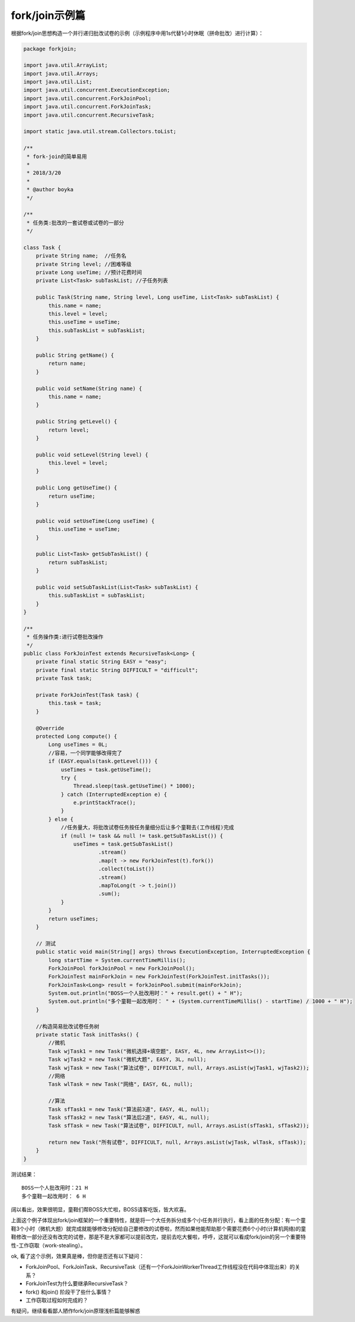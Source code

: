
fork/join示例篇
================

根据fork/join思想构造一个并行递归批改试卷的示例（示例程序中用1s代替1小时休眠（拼命批改）进行计算）：

.. code-block:: java

	package forkjoin;
	
	import java.util.ArrayList;
	import java.util.Arrays;
	import java.util.List;
	import java.util.concurrent.ExecutionException;
	import java.util.concurrent.ForkJoinPool;
	import java.util.concurrent.ForkJoinTask;
	import java.util.concurrent.RecursiveTask;
	
	import static java.util.stream.Collectors.toList;
	
	/**
	 * fork-join的简单易用
	 * 
	 * 2018/3/20
	 *
	 * @author boyka
	 */
	
	/**
	 * 任务类:批改的一套试卷或试卷的一部分
	 */
	
	class Task {
	    private String name;  //任务名
	    private String level; //困难等级
	    private Long useTime; //预计花费时间
	    private List<Task> subTaskList; //子任务列表
	
	    public Task(String name, String level, Long useTime, List<Task> subTaskList) {
	        this.name = name;
	        this.level = level;
	        this.useTime = useTime;
	        this.subTaskList = subTaskList;
	    }
	
	    public String getName() {
	        return name;
	    }
	
	    public void setName(String name) {
	        this.name = name;
	    }
	
	    public String getLevel() {
	        return level;
	    }
	
	    public void setLevel(String level) {
	        this.level = level;
	    }
	
	    public Long getUseTime() {
	        return useTime;
	    }
	
	    public void setUseTime(Long useTime) {
	        this.useTime = useTime;
	    }
	
	    public List<Task> getSubTaskList() {
	        return subTaskList;
	    }
	
	    public void setSubTaskList(List<Task> subTaskList) {
	        this.subTaskList = subTaskList;
	    }
	}
	
	/**
	 * 任务操作类:进行试卷批改操作
	 */
	public class ForkJoinTest extends RecursiveTask<Long> {
	    private final static String EASY = "easy";
	    private final static String DIFFICULT = "difficult";
	    private Task task;
	
	    private ForkJoinTest(Task task) {
	        this.task = task;
	    }
	
	    @Override
	    protected Long compute() {
	        Long useTimes = 0L;
	        //容易，一个同学能够改得完了
	        if (EASY.equals(task.getLevel())) {
	            useTimes = task.getUseTime();
	            try {
	                Thread.sleep(task.getUseTime() * 1000);
	            } catch (InterruptedException e) {
	                e.printStackTrace();
	            }
	        } else {
	            //任务量大，将批改试卷任务按任务量细分后让多个童鞋去(工作线程)完成
	            if (null != task && null != task.getSubTaskList()) {
	                useTimes = task.getSubTaskList()
	                        .stream()
	                        .map(t -> new ForkJoinTest(t).fork())
	                        .collect(toList())
	                        .stream()
	                        .mapToLong(t -> t.join())
	                        .sum();
	            }
	        }
	        return useTimes;
	    }
	
	    // 测试
	    public static void main(String[] args) throws ExecutionException, InterruptedException {
	        long startTime = System.currentTimeMillis();
	        ForkJoinPool forkJoinPool = new ForkJoinPool();
	        ForkJoinTest mainForkJoin = new ForkJoinTest(ForkJoinTest.initTasks());
	        ForkJoinTask<Long> result = forkJoinPool.submit(mainForkJoin);
	        System.out.println("BOSS一个人批改用时：" + result.get() + " H");
	        System.out.println("多个童鞋一起改用时： " + (System.currentTimeMillis() - startTime) / 1000 + " H");
	    }
	
	    //构造简易批改试卷任务树
	    private static Task initTasks() {
	        //微机
	        Task wjTask1 = new Task("微机选择+填空题", EASY, 4L, new ArrayList<>());
	        Task wjTask2 = new Task("微机大题", EASY, 3L, null);
	        Task wjTask = new Task("算法试卷", DIFFICULT, null, Arrays.asList(wjTask1, wjTask2));
	        //网络
	        Task wlTask = new Task("网络", EASY, 6L, null);
	
	        //算法
	        Task sfTask1 = new Task("算法前3道", EASY, 4L, null);
	        Task sfTask2 = new Task("算法后2道", EASY, 4L, null);
	        Task sfTask = new Task("算法试卷", DIFFICULT, null, Arrays.asList(sfTask1, sfTask2));
	
	        return new Task("所有试卷", DIFFICULT, null, Arrays.asList(wjTask, wlTask, sfTask));
	    }
	}


测试结果：

::

	BOSS一个人批改用时：21 H
	多个童鞋一起改用时： 6 H

阔以看出，效果很明显，童鞋们帮BOSS大忙啦，BOSS请客吃饭，皆大欢喜。

上面这个例子体现出fork/join框架的一个重要特性，就是将一个大任务拆分成多个小任务并行执行，看上面的任务分配：有一个童鞋3个小时（微机大题）就完成就能够修改分配给自己要修改的试卷啦，然而如果他能帮助那个需要花费6个小时(计算机网络)的童鞋修改一部分还没有改完的试卷，那是不是大家都可以提前改完，提前去吃大餐啦，呼呼，这就可以看成fork/join的另一个重要特性-工作窃取（work-stealing）。

ok, 看了这个示例，效果真是棒，但你是否还有以下疑问：

- ForkJoinPool、ForkJoinTask、RecursiveTask（还有一个ForkJoinWorkerThread工作线程没在代码中体现出来）的关系？
- ForkJoinTest为什么要继承RecursiveTask？
- fork() 和join() 阶段干了些什么事情？
- 工作窃取过程如何完成的？

有疑问，继续看看鄙人陋作fork/join原理浅析篇能够解惑





